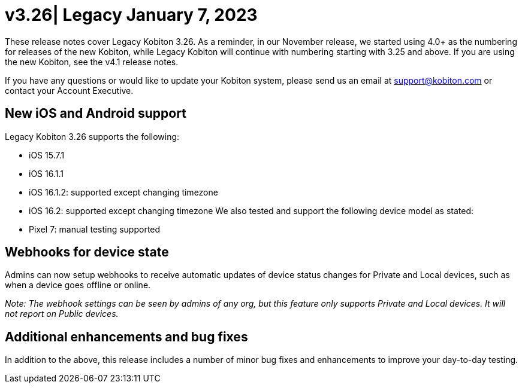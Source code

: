 = v3.26| Legacy January 7, 2023
:navtitle: v3.26 Legacy January 7, 2023

These release notes cover Legacy Kobiton 3.26. As a reminder, in our November release, we started using 4.0+ as the numbering for releases of the new Kobiton, while Legacy Kobiton will continue with numbering starting with 3.25 and above. If you are using the new Kobiton, see the v4.1 release notes.

If you have any questions or would like to update your Kobiton system, please send us an email at support@kobiton.com or contact your Account Executive.

== New iOS and Android support

Legacy Kobiton 3.26 supports the following:

* iOS 15.7.1
* iOS 16.1.1
* iOS 16.1.2: supported except changing timezone
* iOS 16.2: supported except changing timezone
We also tested and support the following device model as stated:

* Pixel 7: manual testing supported

== Webhooks for device state

Admins can now setup webhooks to receive automatic updates of device status changes for Private and Local devices, such as when a device goes offline or online.
//  TO DO: Learn more here (Need to make the webhook document)

_Note: The webhook settings can be seen by admins of any org, but this feature only supports Private and Local devices. It will not report on Public devices._

== Additional enhancements and bug fixes

In addition to the above, this release includes a number of minor bug fixes and enhancements to improve your day-to-day testing.